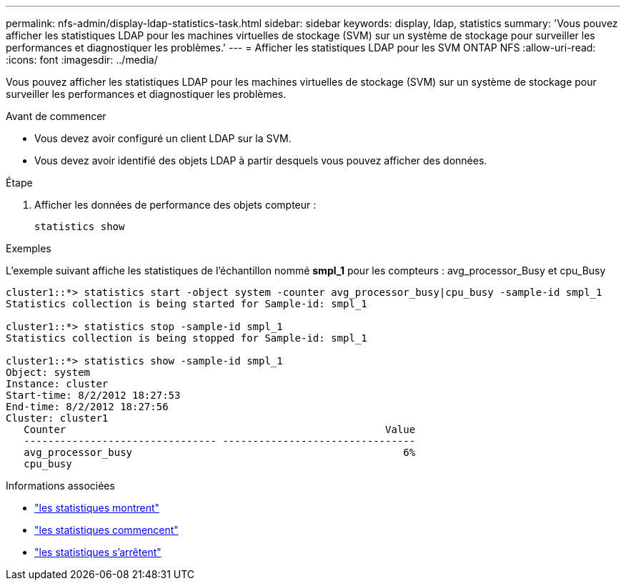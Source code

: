 ---
permalink: nfs-admin/display-ldap-statistics-task.html 
sidebar: sidebar 
keywords: display, ldap, statistics 
summary: 'Vous pouvez afficher les statistiques LDAP pour les machines virtuelles de stockage (SVM) sur un système de stockage pour surveiller les performances et diagnostiquer les problèmes.' 
---
= Afficher les statistiques LDAP pour les SVM ONTAP NFS
:allow-uri-read: 
:icons: font
:imagesdir: ../media/


[role="lead"]
Vous pouvez afficher les statistiques LDAP pour les machines virtuelles de stockage (SVM) sur un système de stockage pour surveiller les performances et diagnostiquer les problèmes.

.Avant de commencer
* Vous devez avoir configuré un client LDAP sur la SVM.
* Vous devez avoir identifié des objets LDAP à partir desquels vous pouvez afficher des données.


.Étape
. Afficher les données de performance des objets compteur :
+
`statistics show`



.Exemples
L'exemple suivant affiche les statistiques de l'échantillon nommé *smpl_1* pour les compteurs : avg_processor_Busy et cpu_Busy

[listing]
----
cluster1::*> statistics start -object system -counter avg_processor_busy|cpu_busy -sample-id smpl_1
Statistics collection is being started for Sample-id: smpl_1

cluster1::*> statistics stop -sample-id smpl_1
Statistics collection is being stopped for Sample-id: smpl_1

cluster1::*> statistics show -sample-id smpl_1
Object: system
Instance: cluster
Start-time: 8/2/2012 18:27:53
End-time: 8/2/2012 18:27:56
Cluster: cluster1
   Counter                                                     Value
   -------------------------------- --------------------------------
   avg_processor_busy                                             6%
   cpu_busy
----
.Informations associées
* link:https://docs.netapp.com/us-en/ontap-cli/statistics-show.html["les statistiques montrent"^]
* link:https://docs.netapp.com/us-en/ontap-cli/statistics-start.html["les statistiques commencent"^]
* link:https://docs.netapp.com/us-en/ontap-cli/statistics-stop.html["les statistiques s'arrêtent"^]

